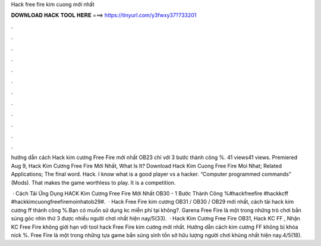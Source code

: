 Hack free fire kim cuong mới nhất



𝐃𝐎𝐖𝐍𝐋𝐎𝐀𝐃 𝐇𝐀𝐂𝐊 𝐓𝐎𝐎𝐋 𝐇𝐄𝐑𝐄 ===> https://tinyurl.com/y3fwxy37?733201



.



.



.



.



.



.



.



.



.



.



.



.

hướng dẫn cách Hack kim cương Free Fire mới nhất OB23 chỉ với 3 bước thành công %. 41 views41 views. Premiered Aug 9,  Hack Kim Cương Free Fire Mới Nhất, What Is It? Download Hack Kim Cuong Free Fire Moi Nhat; Related Applications; The final word. Hack. I know what is a good player vs a hacker. “Computer programmed commands” (Mods). That makes the game worthless to play. It is a competition.

 · Cách Tải Ứng Dụng HACK Kim Cương Free Fire Mới Nhất OB30 - 1 Bước Thành Công %#hackfreefire #hackkcff #hackkimcuongfreefiremoinhatob29#.  · Hack Free Fire kim cương OB31 / OB30 / OB29 mới nhất, cách tải hack kim cương ff thành công %.Bạn có muốn sử dụng kc miễn phí tại  không?. Garena Free Fire là một trong những trò chơi bắn súng góc nhìn thứ 3 được nhiều người chơi nhất hiện nay/5(33).  · Hack Kim Cương Free Fire OB31, Hack KC FF , Nhận KC Free Fire không giới hạn với tool hack Free Fire kim cương mới nhất. Hướng dẫn cách kim cương FF không bị khóa nick %. Free Fire là một trong những tựa game bắn súng sinh tồn sở hữu lượng người chơi khủng nhất hiện nay.4/5(18).

